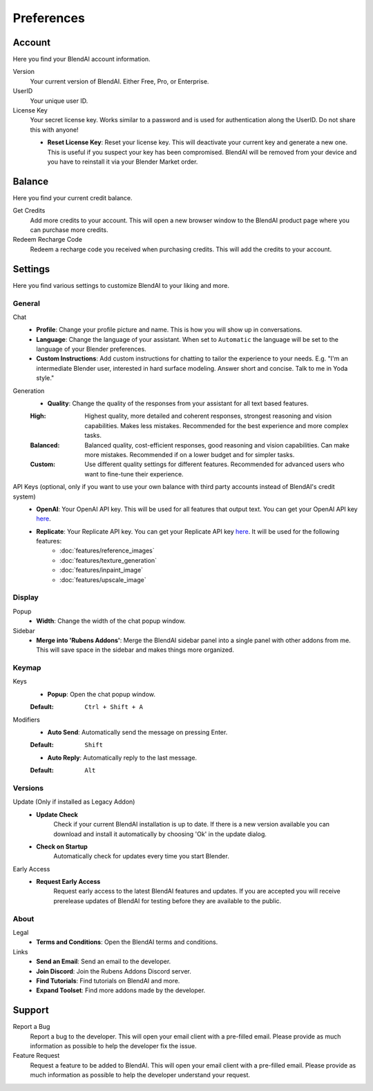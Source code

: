 ***********
Preferences
***********

Account
=======

Here you find your BlendAI account information.

Version
   Your current version of BlendAI. Either Free, Pro, or Enterprise.

UserID
   Your unique user ID.

License Key
   Your secret license key. Works similar to a password and is used for authentication along the UserID. Do not share this with anyone!

   - **Reset License Key**: Reset your license key. This will deactivate your current key and generate a new one. This is useful if you suspect your key has been compromised. BlendAI will be removed from your device and you have to reinstall it via your Blender Market order.


.. _preferences_balance:

Balance
=======

Here you find your current credit balance.

Get Credits
   Add more credits to your account. This will open a new browser window to the BlendAI product page where you can purchase more credits.

Redeem Recharge Code
   Redeem a recharge code you received when purchasing credits. This will add the credits to your account.


.. _preferences_settings:

Settings
========

Here you find various settings to customize BlendAI to your liking and more.


.. _preferences_settings_general:

General
-------

Chat
   - **Profile**: Change your profile picture and name. This is how you will show up in conversations.
   - **Language**: Change the language of your assistant. When set to ``Automatic`` the language will be set to the language of your Blender preferences.
   - **Custom Instructions**: Add custom instructions for chatting to tailor the experience to your needs. E.g. "I'm an intermediate Blender user, interested in hard surface modeling. Answer short and concise. Talk to me in Yoda style."

Generation
   - **Quality**: Change the quality of the responses from your assistant for all text based features.
  
   :High: Highest quality, more detailed and coherent responses, strongest reasoning and vision capabilities. Makes less mistakes. Recommended for the best experience and more complex tasks.
   :Balanced: Balanced quality, cost-efficient responses, good reasoning and vision capabilities. Can make more mistakes. Recommended if on a lower budget and for simpler tasks.
   :Custom: Use different quality settings for different features. Recommended for advanced users who want to fine-tune their experience.

API Keys (optional, only if you want to use your own balance with third party accounts instead of BlendAI's credit system)
    - **OpenAI**: Your OpenAI API key. This will be used for all features that output text. You can get your OpenAI API key `here <https://platform.openai.com/api-keys>`_.
    - **Replicate**: Your Replicate API key. You can get your Replicate API key `here <https://replicate.com/account/api-tokens>`_. It will be used for the following features:
        - :doc:`features/reference_images`
        - :doc:`features/texture_generation`
        - :doc:`features/inpaint_image`
        - :doc:`features/upscale_image`

.. _preferences_display:

Display
-------

Popup
   - **Width**: Change the width of the chat popup window.

Sidebar
   - **Merge into 'Rubens Addons'**: Merge the BlendAI sidebar panel into a single panel with other addons from me. This will save space in the sidebar and makes things more organized.


.. _preferences_keymap:

Keymap
------

Keys
   - **Popup**: Open the chat popup window.

   :Default: ``Ctrl + Shift + A``

Modifiers
   - **Auto Send**: Automatically send the message on pressing Enter.

   :Default: ``Shift``

   - **Auto Reply**: Automatically reply to the last message.

   :Default: ``Alt``

Versions
--------

Update (Only if installed as Legacy Addon)
   - **Update Check**
      Check if your current BlendAI installation is up to date. If there is a new version available you can download and install it automatically by choosing 'Ok' in the update dialog.

   - **Check on Startup**
      Automatically check for updates every time you start Blender.

Early Access
   - **Request Early Access**
      Request early access to the latest BlendAI features and updates. If you are accepted you will receive prerelease updates of BlendAI for testing before they are available to the public.

About
-----

Legal
   - **Terms and Conditions**: Open the BlendAI terms and conditions.

Links
   - **Send an Email**: Send an email to the developer.
   - **Join Discord**: Join the Rubens Addons Discord server.
   - **Find Tutorials**: Find tutorials on BlendAI and more.
   - **Expand Toolset**: Find more addons made by the developer.


Support
=======

Report a Bug
   Report a bug to the developer. This will open your email client with a pre-filled email. Please provide as much information as possible to help the developer fix the issue.

Feature Request
   Request a feature to be added to BlendAI. This will open your email client with a pre-filled email. Please provide as much information as possible to help the developer understand your request.




